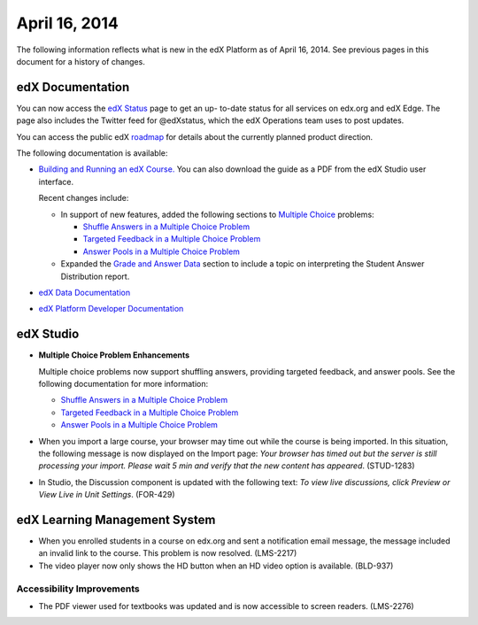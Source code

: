 ###################################
April 16, 2014
###################################

The following information reflects what is new in the edX Platform as of April
16, 2014.  See previous pages in this document for a history of changes.

**************************
edX Documentation
**************************

You can now access the `edX Status <http://status.edx.org/>`_ page to get an up-
to-date status for all services on edx.org and edX Edge. The page also includes
the Twitter feed for @edXstatus, which the edX Operations team uses to post
updates.

You can access the public edX `roadmap <https://edx-
wiki.atlassian.net/wiki/display/OPENPROD/Open+EdX+Public+Product+Roadmap>`_ for
details about the currently planned product direction.

The following documentation is available:

* `Building and Running an edX Course.
  <http://edx.readthedocs.org/projects/ca/en/latest/>`_ You can also download
  the guide as a PDF from the edX Studio user interface.

  Recent changes include: 

  * In support of new features, added the following sections to `Multiple Choice <http://edx.readthedocs.org/projects/ca/en/latest/problems_tools/common_problems.html#multiple-choice>`_ problems:
    
    * `Shuffle Answers in a Multiple Choice Problem <http://edx.readthedocs.org/projects/ca/en/latest/problems_tools/common_problems.html#shuffle-answers-in-a-multiple-choice-problem>`_
    * `Targeted Feedback in a Multiple Choice Problem <http://edx.readthedocs.org/projects/ca/en/latest/problems_tools/common_problems.html#targeted-feedback-in-a-multiple-choice-problem>`_
    * `Answer Pools in a Multiple Choice Problem <http://edx.readthedocs.org/projects/ca/en/latest/problems_tools/common_problems.html#answer-pools-in-a-multiple-choice-problem>`_
      
  * Expanded the `Grade and Answer Data <http://edx.readthedocs.org/projects/ca/en/latest/running_course/course_grades.html#grades>`_ section to include a topic on interpreting the Student Answer Distribution report.

* `edX Data Documentation
  <http://edx.readthedocs.org/projects/devdata/en/latest/>`_

* `edX Platform Developer Documentation
  <http://edx.readthedocs.org/projects/devdata/en/latest/>`_


*************
edX Studio
*************

* **Multiple Choice Problem Enhancements**

  Multiple choice problems now support shuffling answers, providing targeted
  feedback, and answer pools. See the following documentation for more
  information:

  * `Shuffle Answers in a Multiple Choice Problem <http://edx.readthedocs.org/projects/ca/en/latest/problems_tools/common_problems.html#shuffle-answers-in-a-multiple-choice-problem>`_
  * `Targeted Feedback in a Multiple Choice Problem <http://edx.readthedocs.org/projects/ca/en/latest/problems_tools/common_problems.html#targeted-feedback-in-a-multiple-choice-problem>`_
  * `Answer Pools in a Multiple Choice Problem <http://edx.readthedocs.org/projects/ca/en/latest/problems_tools/common_problems.html#answer-pools-in-a-multiple-choice-problem>`_

* When you import a large course, your browser may time out while the course is
  being imported.  In this situation, the following message is now displayed on
  the Import page: *Your browser has timed out but the server is still
  processing your import. Please wait 5 min and verify that the new content has
  appeared*. (STUD-1283)

* In Studio, the Discussion component is updated with the following text: *To
  view live discussions, click Preview or View Live in Unit Settings*. (FOR-429)

***************************************
edX Learning Management System
***************************************

* When you enrolled students in a course on edx.org and sent a notification
  email message, the message included an invalid link to the course. This
  problem is now resolved. (LMS-2217)

* The video player now only shows the HD button when an HD video option is
  available. (BLD-937)

===========================
Accessibility Improvements
===========================

* The PDF viewer used for textbooks was updated and is now accessible to screen
  readers. (LMS-2276)
